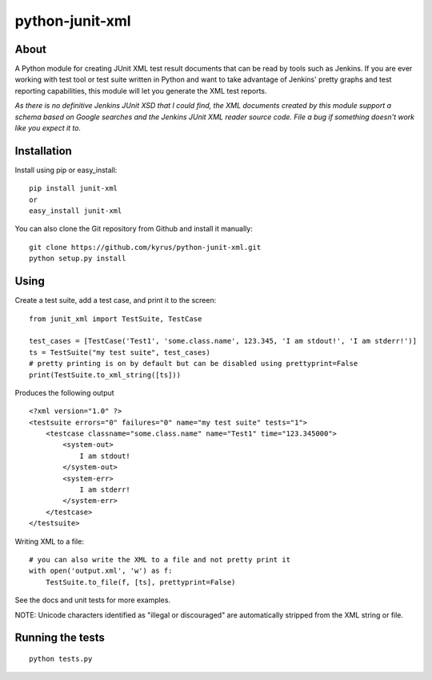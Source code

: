 python-junit-xml
================
.. image:: https://travis-ci.org/kyrus/python-junit-xml.png?branch=master

About
-----

A Python module for creating JUnit XML test result documents that can be
read by tools such as Jenkins. If you are ever working with test tool or
test suite written in Python and want to take advantage of Jenkins'
pretty graphs and test reporting capabilities, this module will let you
generate the XML test reports.

*As there is no definitive Jenkins JUnit XSD that I could find, the XML
documents created by this module support a schema based on Google
searches and the Jenkins JUnit XML reader source code. File a bug if
something doesn't work like you expect it to.*

Installation
------------

Install using pip or easy_install:

::

	pip install junit-xml
	or
	easy_install junit-xml

You can also clone the Git repository from Github and install it manually:

::

    git clone https://github.com/kyrus/python-junit-xml.git
    python setup.py install

Using
-----

Create a test suite, add a test case, and print it to the screen:

::

    from junit_xml import TestSuite, TestCase

    test_cases = [TestCase('Test1', 'some.class.name', 123.345, 'I am stdout!', 'I am stderr!')]
    ts = TestSuite("my test suite", test_cases)
    # pretty printing is on by default but can be disabled using prettyprint=False
    print(TestSuite.to_xml_string([ts]))

Produces the following output

::

    <?xml version="1.0" ?>
    <testsuite errors="0" failures="0" name="my test suite" tests="1">
        <testcase classname="some.class.name" name="Test1" time="123.345000">
            <system-out>
                I am stdout!
            </system-out>
            <system-err>
                I am stderr!
            </system-err>
        </testcase>
    </testsuite>

Writing XML to a file:

::

    # you can also write the XML to a file and not pretty print it
    with open('output.xml', 'w') as f:
        TestSuite.to_file(f, [ts], prettyprint=False)

See the docs and unit tests for more examples.

NOTE: Unicode characters identified as "illegal or discouraged" are automatically
stripped from the XML string or file.

Running the tests
-----------------

::

    python tests.py


